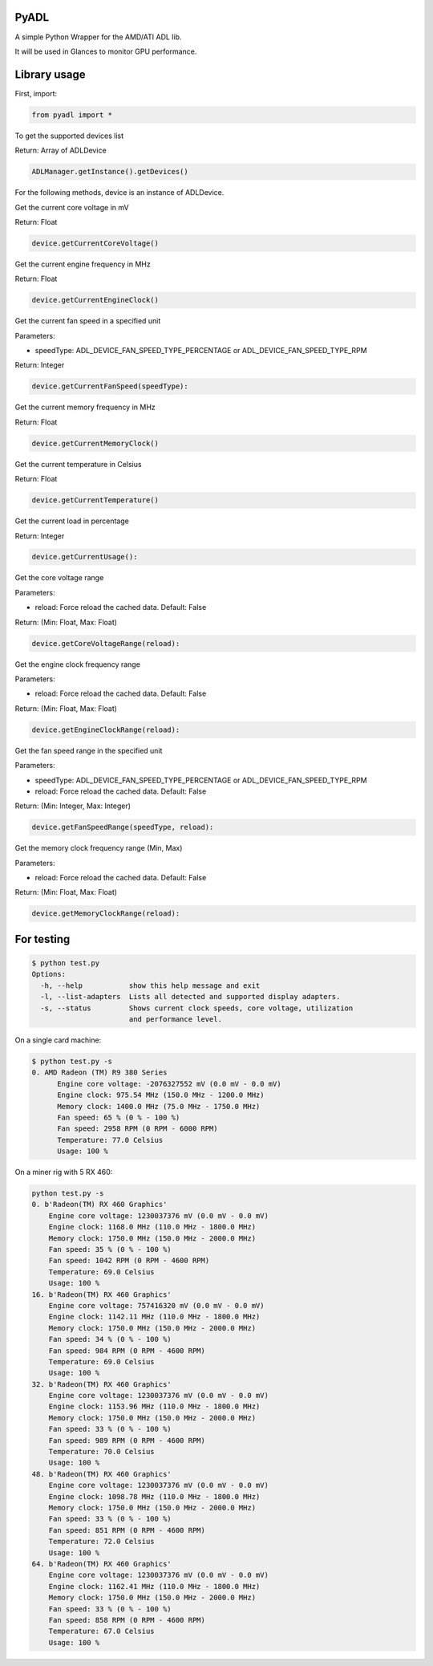 PyADL
=====

A simple Python Wrapper for the AMD/ATI ADL lib.

It will be used in Glances to monitor GPU performance.

Library usage
=============

First, import:

.. code-block:: python

    from pyadl import *

To get the supported devices list

Return: Array of ADLDevice

.. code-block:: python

    ADLManager.getInstance().getDevices()

For the following methods, device is an instance of ADLDevice.

Get the current core voltage in mV

Return: Float

.. code-block:: python

    device.getCurrentCoreVoltage()

Get the current engine frequency in MHz

Return: Float

.. code-block:: python

    device.getCurrentEngineClock()

Get the current fan speed in a specified unit

Parameters:

* speedType: ADL_DEVICE_FAN_SPEED_TYPE_PERCENTAGE or ADL_DEVICE_FAN_SPEED_TYPE_RPM

Return: Integer

.. code-block:: python

    device.getCurrentFanSpeed(speedType):

Get the current memory frequency in MHz

Return: Float

.. code-block:: python

    device.getCurrentMemoryClock()

Get the current temperature in Celsius

Return: Float

.. code-block:: python

    device.getCurrentTemperature()

Get the current load in percentage

Return: Integer

.. code-block:: python

    device.getCurrentUsage():

Get the core voltage range

Parameters:

* reload: Force reload the cached data. Default: False

Return: (Min: Float, Max: Float)

.. code-block:: python

    device.getCoreVoltageRange(reload):

Get the engine clock frequency range

Parameters:

* reload: Force reload the cached data. Default: False

Return: (Min: Float, Max: Float)

.. code-block:: python

    device.getEngineClockRange(reload):

Get the fan speed range in the specified unit

Parameters:

* speedType: ADL_DEVICE_FAN_SPEED_TYPE_PERCENTAGE or ADL_DEVICE_FAN_SPEED_TYPE_RPM
* reload: Force reload the cached data. Default: False

Return: (Min: Integer, Max: Integer)

.. code-block:: python

    device.getFanSpeedRange(speedType, reload):

Get the memory clock frequency range (Min, Max)

Parameters:

* reload: Force reload the cached data. Default: False

Return: (Min: Float, Max: Float)

.. code-block:: python

    device.getMemoryClockRange(reload):

For testing
===========

.. code-block:: console

    $ python test.py
    Options:
      -h, --help           show this help message and exit
      -l, --list-adapters  Lists all detected and supported display adapters.
      -s, --status         Shows current clock speeds, core voltage, utilization
                           and performance level.

On a single card machine:

.. code-block:: consile

    $ python test.py -s
    0. AMD Radeon (TM) R9 380 Series
          Engine core voltage: -2076327552 mV (0.0 mV - 0.0 mV)
          Engine clock: 975.54 MHz (150.0 MHz - 1200.0 MHz)
          Memory clock: 1400.0 MHz (75.0 MHz - 1750.0 MHz)
          Fan speed: 65 % (0 % - 100 %)
          Fan speed: 2958 RPM (0 RPM - 6000 RPM)
          Temperature: 77.0 Celsius
          Usage: 100 %

On a miner rig with 5 RX 460:

.. code-block:: python

    python test.py -s
    0. b'Radeon(TM) RX 460 Graphics'
        Engine core voltage: 1230037376 mV (0.0 mV - 0.0 mV)
        Engine clock: 1168.0 MHz (110.0 MHz - 1800.0 MHz)
        Memory clock: 1750.0 MHz (150.0 MHz - 2000.0 MHz)
        Fan speed: 35 % (0 % - 100 %)
        Fan speed: 1042 RPM (0 RPM - 4600 RPM)
        Temperature: 69.0 Celsius
        Usage: 100 %
    16. b'Radeon(TM) RX 460 Graphics'
        Engine core voltage: 757416320 mV (0.0 mV - 0.0 mV)
        Engine clock: 1142.11 MHz (110.0 MHz - 1800.0 MHz)
        Memory clock: 1750.0 MHz (150.0 MHz - 2000.0 MHz)
        Fan speed: 34 % (0 % - 100 %)
        Fan speed: 984 RPM (0 RPM - 4600 RPM)
        Temperature: 69.0 Celsius
        Usage: 100 %
    32. b'Radeon(TM) RX 460 Graphics'
        Engine core voltage: 1230037376 mV (0.0 mV - 0.0 mV)
        Engine clock: 1153.96 MHz (110.0 MHz - 1800.0 MHz)
        Memory clock: 1750.0 MHz (150.0 MHz - 2000.0 MHz)
        Fan speed: 33 % (0 % - 100 %)
        Fan speed: 989 RPM (0 RPM - 4600 RPM)
        Temperature: 70.0 Celsius
        Usage: 100 %
    48. b'Radeon(TM) RX 460 Graphics'
        Engine core voltage: 1230037376 mV (0.0 mV - 0.0 mV)
        Engine clock: 1098.78 MHz (110.0 MHz - 1800.0 MHz)
        Memory clock: 1750.0 MHz (150.0 MHz - 2000.0 MHz)
        Fan speed: 33 % (0 % - 100 %)
        Fan speed: 851 RPM (0 RPM - 4600 RPM)
        Temperature: 72.0 Celsius
        Usage: 100 %
    64. b'Radeon(TM) RX 460 Graphics'
        Engine core voltage: 1230037376 mV (0.0 mV - 0.0 mV)
        Engine clock: 1162.41 MHz (110.0 MHz - 1800.0 MHz)
        Memory clock: 1750.0 MHz (150.0 MHz - 2000.0 MHz)
        Fan speed: 33 % (0 % - 100 %)
        Fan speed: 858 RPM (0 RPM - 4600 RPM)
        Temperature: 67.0 Celsius
        Usage: 100 %
